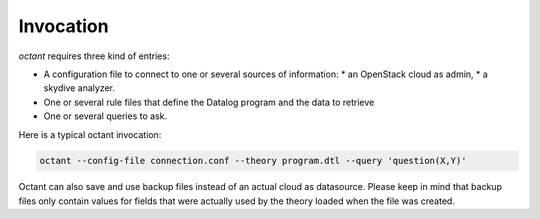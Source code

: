 ----------
Invocation
----------
`octant` requires three kind of entries:

* A configuration file to connect to one or several sources of information:
  * an OpenStack cloud as admin,
  * a skydive analyzer.
* One or several rule files that define the Datalog program and the data
  to retrieve
* One or several queries to ask.

Here is a typical octant invocation:

.. code-block:: console

    octant --config-file connection.conf --theory program.dtl --query 'question(X,Y)'

Octant can also save and use backup files instead of an actual cloud as datasource.
Please keep in mind that backup files only contain values for fields that were
actually used by the theory loaded when the file was created.
